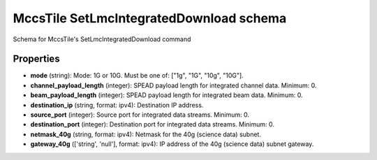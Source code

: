 ========================================
MccsTile SetLmcIntegratedDownload schema
========================================

Schema for MccsTile's SetLmcIntegratedDownload command

**********
Properties
**********

* **mode** (string): Mode: 1G or 10G. Must be one of: ["1g", "1G", "10g", "10G"].

* **channel_payload_length** (integer): SPEAD payload length for integrated channel data. Minimum: 0.

* **beam_payload_length** (integer): SPEAD payload length for integrated beam data. Minimum: 0.

* **destination_ip** (string, format: ipv4): Destination IP address.

* **source_port** (integer): Source port for integrated data streams. Minimum: 0.

* **destination_port** (integer): Destination port for integrated data streams. Minimum: 0.

* **netmask_40g** (string, format: ipv4): Netmask for the 40g (science data) subnet.

* **gateway_40g** (['string', 'null'], format: ipv4): IP address of the 40g (science data) subnet gateway.


